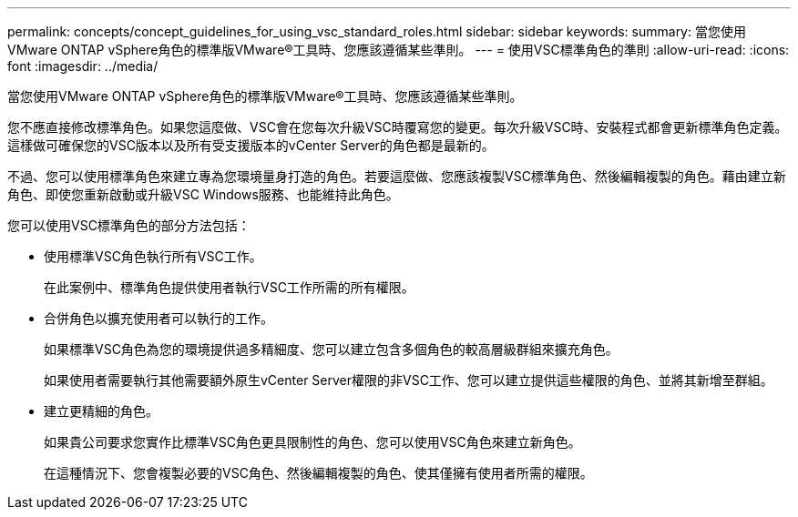 ---
permalink: concepts/concept_guidelines_for_using_vsc_standard_roles.html 
sidebar: sidebar 
keywords:  
summary: 當您使用VMware ONTAP vSphere角色的標準版VMware®工具時、您應該遵循某些準則。 
---
= 使用VSC標準角色的準則
:allow-uri-read: 
:icons: font
:imagesdir: ../media/


[role="lead"]
當您使用VMware ONTAP vSphere角色的標準版VMware®工具時、您應該遵循某些準則。

您不應直接修改標準角色。如果您這麼做、VSC會在您每次升級VSC時覆寫您的變更。每次升級VSC時、安裝程式都會更新標準角色定義。這樣做可確保您的VSC版本以及所有受支援版本的vCenter Server的角色都是最新的。

不過、您可以使用標準角色來建立專為您環境量身打造的角色。若要這麼做、您應該複製VSC標準角色、然後編輯複製的角色。藉由建立新角色、即使您重新啟動或升級VSC Windows服務、也能維持此角色。

您可以使用VSC標準角色的部分方法包括：

* 使用標準VSC角色執行所有VSC工作。
+
在此案例中、標準角色提供使用者執行VSC工作所需的所有權限。

* 合併角色以擴充使用者可以執行的工作。
+
如果標準VSC角色為您的環境提供過多精細度、您可以建立包含多個角色的較高層級群組來擴充角色。

+
如果使用者需要執行其他需要額外原生vCenter Server權限的非VSC工作、您可以建立提供這些權限的角色、並將其新增至群組。

* 建立更精細的角色。
+
如果貴公司要求您實作比標準VSC角色更具限制性的角色、您可以使用VSC角色來建立新角色。

+
在這種情況下、您會複製必要的VSC角色、然後編輯複製的角色、使其僅擁有使用者所需的權限。


